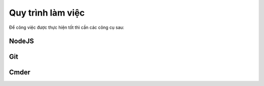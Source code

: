 ******************
Quy trình làm việc
******************

Để công việc được thực hiện tốt thì cần các công cụ sau:

NodeJS
======

Git
===

Cmder
=====